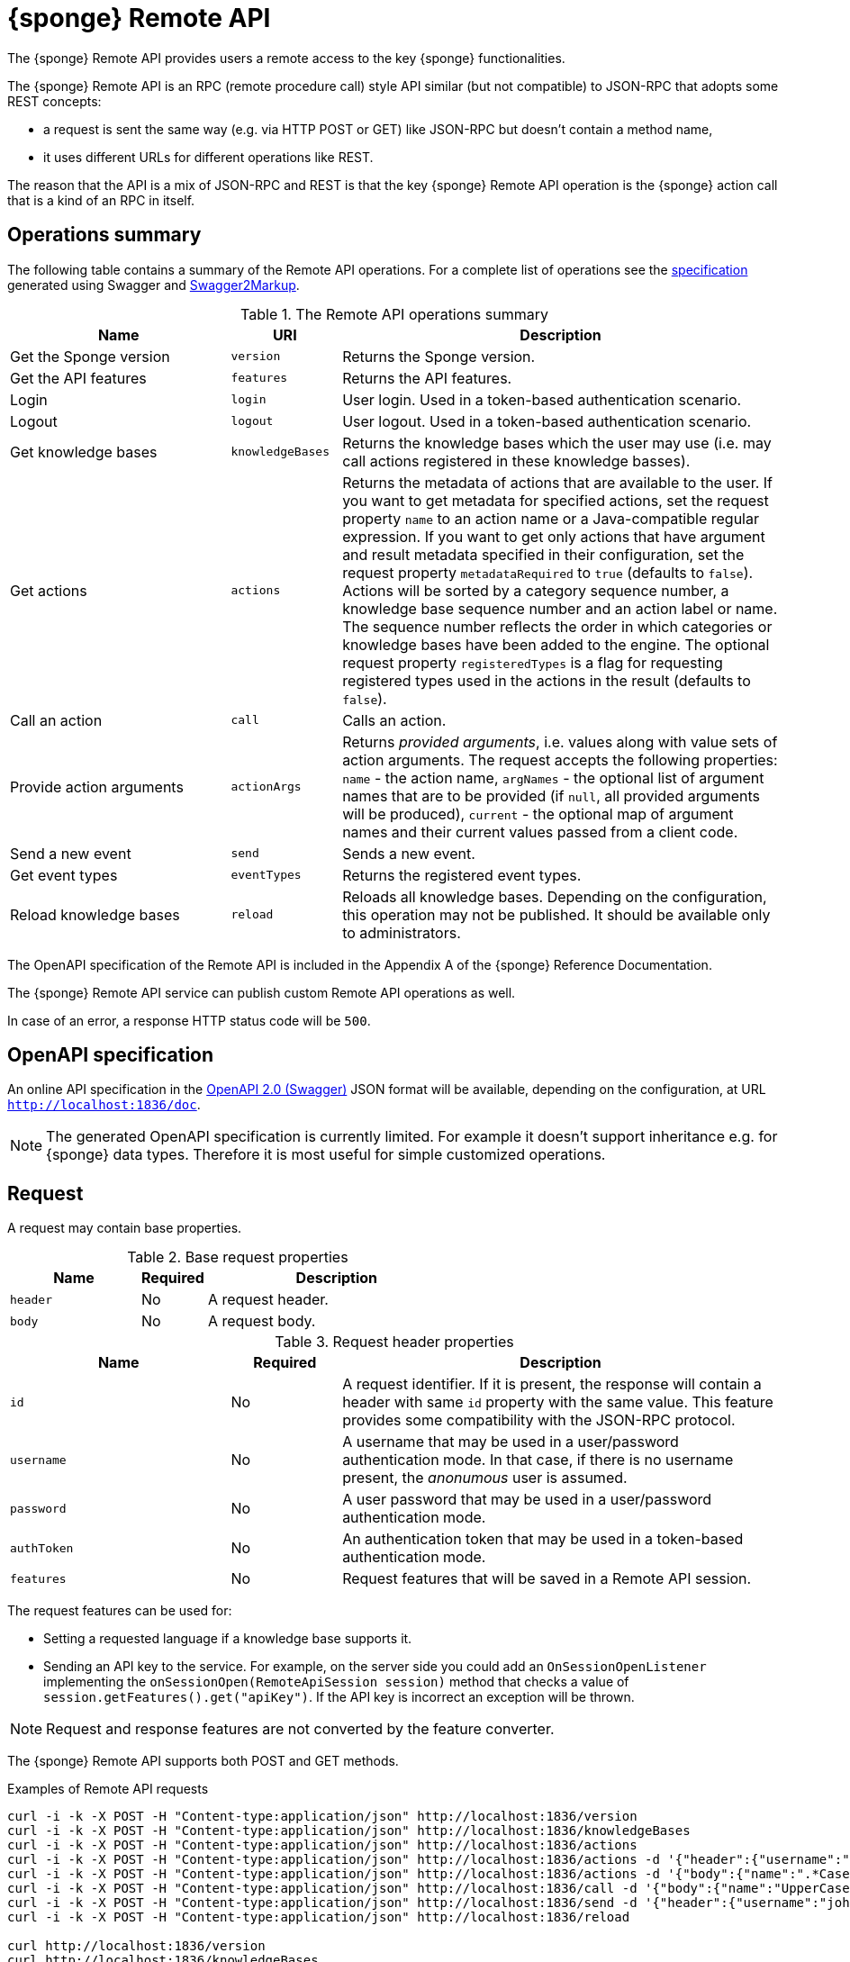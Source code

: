 = {sponge} Remote API
The {sponge} Remote API provides users a remote access to the key {sponge} functionalities.

The {sponge} Remote API is an RPC (remote procedure call) style API similar (but not compatible) to JSON-RPC that adopts some REST concepts:

* a request is sent the same way (e.g. via HTTP POST or GET) like JSON-RPC but doesn't contain a method name,
* it uses different URLs for different operations like REST.

The reason that the API is a mix of JSON-RPC and REST is that the key {sponge} Remote API operation is the {sponge} action call that is a kind of an RPC in itself.

== Operations summary
The following table contains a summary of the Remote API operations. For a complete list of operations see the <<_swagger_overview, specification>> generated using Swagger and https://github.com/Swagger2Markup/swagger2markup[Swagger2Markup].

.The Remote API operations summary
[cols="2,1,4"]
|===
|Name |URI |Description

|Get the Sponge version
|`version`
|Returns the Sponge version.

|Get the API features
|`features`
|Returns the API features.

|Login
|`login`
|User login. Used in a token-based authentication scenario.

|Logout
|`logout`
|User logout. Used in a token-based authentication scenario.

|Get knowledge bases
|`knowledgeBases`
|Returns the knowledge bases which the user may use (i.e. may call actions registered in these knowledge basses).

|Get actions
|`actions`
|Returns the metadata of actions that are available to the user. If you want to get metadata for specified actions, set the request property `name` to an action name or a Java-compatible regular expression. If you want to get only actions that have argument and result metadata specified in their configuration, set the request property `metadataRequired` to `true` (defaults to `false`). Actions will be sorted by a category sequence number, a knowledge base sequence number and an action label or name. The sequence number reflects the order in which categories or knowledge bases have been added to the engine. The optional request property `registeredTypes` is a flag for requesting registered types used in the actions in the result (defaults to `false`).

|Call an action
|`call`
|Calls an action.

|Provide action arguments
|`actionArgs`
|Returns _provided arguments_, i.e. values along with value sets of action arguments. The request accepts the following properties: `name` - the action name, `argNames` -  the optional list of argument names that are to be provided (if `null`, all provided arguments will be produced), `current` - the optional map of argument names and their current values passed from a client code.

|Send a new event
|`send`
|Sends a new event.

|Get event types
|`eventTypes`
|Returns the registered event types.

|Reload knowledge bases
|`reload`
|Reloads all knowledge bases. Depending on the configuration, this operation may not be published. It should be available only to administrators.
|===

The OpenAPI specification of the Remote API is included in the Appendix A of the {sponge} Reference Documentation.

The {sponge} Remote API service can publish custom Remote API operations as well.

In case of an error, a response HTTP status code will be `500`.

== OpenAPI specification
An online API specification in the https://swagger.io[OpenAPI 2.0 (Swagger)] JSON format will be available, depending on the configuration, at URL `http://localhost:1836/doc`.

NOTE: The generated OpenAPI specification is currently limited. For example it doesn't support inheritance e.g. for {sponge} data types. Therefore it is most useful for simple customized operations.

== Request
A request may contain base properties.

.Base request properties
[cols="2,1,4"]
|===
|Name |Required |Description

|`header`
|No
|A request header.

|`body`
|No
|A request body.
|===

.Request header properties
[cols="2,1,4"]
|===
|Name |Required |Description

|`id`
|No
|A request identifier. If it is present, the response will contain a header with same `id` property with the same value. This feature provides some compatibility with the JSON-RPC protocol.

|`username`
|No
|A username that may be used in a user/password authentication mode. In that case, if there is no username present, the _anonumous_ user is assumed.

|`password`
|No
|A user password that may be used in a user/password authentication mode.

|`authToken`
|No
|An authentication token that may be used in a token-based authentication mode.

|`features`
|No
|Request features that will be saved in a Remote API session.
|===

The request features can be used for:

* Setting a requested language if a knowledge base supports it.
* Sending an API key to the service. For example, on the server side you could add an `OnSessionOpenListener` implementing the `onSessionOpen(RemoteApiSession session)` method that checks a value of `session.getFeatures().get("apiKey")`. If the API key is incorrect an exception will be thrown.

NOTE: Request and response features are not converted by the feature converter.

The {sponge} Remote API supports both POST and GET methods.

.Examples of Remote API requests
[source,bash]
----
curl -i -k -X POST -H "Content-type:application/json" http://localhost:1836/version
curl -i -k -X POST -H "Content-type:application/json" http://localhost:1836/knowledgeBases
curl -i -k -X POST -H "Content-type:application/json" http://localhost:1836/actions
curl -i -k -X POST -H "Content-type:application/json" http://localhost:1836/actions -d '{"header":{"username":"john","password":"password"}}'
curl -i -k -X POST -H "Content-type:application/json" http://localhost:1836/actions -d '{"body":{"name":".*Case"}}'
curl -i -k -X POST -H "Content-type:application/json" http://localhost:1836/call -d '{"body":{"name":"UpperCase","args":["test1"]}}'
curl -i -k -X POST -H "Content-type:application/json" http://localhost:1836/send -d '{"header":{"username":"john","password":"password"},"body":{"name":"alarm","attributes":{"a1":"test1","a2":"test2", "a3":4}}}'
curl -i -k -X POST -H "Content-type:application/json" http://localhost:1836/reload

curl http://localhost:1836/version
curl http://localhost:1836/knowledgeBases
curl -G "http://localhost:1836/call" --data-urlencode 'request={"body":{"name":"OutputStreamResultAction","args":[]}}'
----

== Response
A response may contain base properties.

.Base response properties
[cols="2,1,4"]
|===
|Name |Required |Description

|`header`
|No
|A response header.

|`body`
|No
|A response body.
|===

.Response header properties
[cols="2,1,4"]
|===
|Name |Required |Description

|`id`
|No
|A corresponding request id.

|`errorCode`
|No
|An optional error code in case of server side error.

|`errorMessage`
|No
|An optional error message in case of server side error.

|`detailedErrorMessage`
|No
|An optional detailed error message in case of server side error.

|`requestTime`
|No
|An optional request time, i.e. a server time (as Java Instant) of starting processing a request.

|`responseTime`
|No
|An optional response time, i.e. a server time (as Java Instant) of finishing processing a request.

|`features`
|No
|Response features that will be obtained from a Remote API session.
|===

.Examples of Remote API responses
[source,bash]
----
{
  "header" : {
    "id" : null,
    "errorCode" : null,
    "errorMessage" : null,
    "detailedErrorMessage" : null,
    "requestTime" : "2019-12-14T20:17:26.769Z",
    "responseTime" : "2019-12-14T20:17:26.770Z"
  },
  "body" : {
    "result" : "TEST1"
  }
----

== Security

=== Authentication mode
The Remote API supports a username/password and an authentication token authentication modes.

.Authentication modes
[cols="1,4"]
|===
|Name |Description

|Username/password
|Every request has to contain a username and a password. Invoking the `login` operation switches to the authentication token mode.

|Authentication token
|Every request has to contain an authentication token, returned by the `login` operation that has to be invoked earlier. It may not contain neither username nor password. The authentication token has an expiration time. When an operation returns an error message with an error code `INVALID_AUTH_TOKEN` you have to invoke the `login` operation once more to obtain a new authentication token.
|===

== API features

.API features
[cols="2,1,4"]
|===
|Name |Type |Description

|`version`
|`String`
|The {sponge} engine version.

|`name`
|`String`
|The Remote API service name.

|`description`
|`String`
|The Remote API service description.

|`license`
|`String`
|The Remote API service license.

|`grpcEnabled`
|`Boolean`
|Set to `true` if the optional {sponge} gRPC API service is enabled.
|===

== Error codes

.Remote API error codes
[cols="1,2"]
|===
|Code |Description

|`GENERIC`
|A generic error.

|`INVALID_AUTH_TOKEN`
|Invalid or expired authentication token.

|`INVALID_KB_VERSION`
|An action version in the engine differs from the one passed to the Remote API from a client code.

|`INVALID_USERNAME_PASSWORD`
|Invalid username or password.

|`INACTIVE_ACTION`
|An action to be called is inactive.
|===
